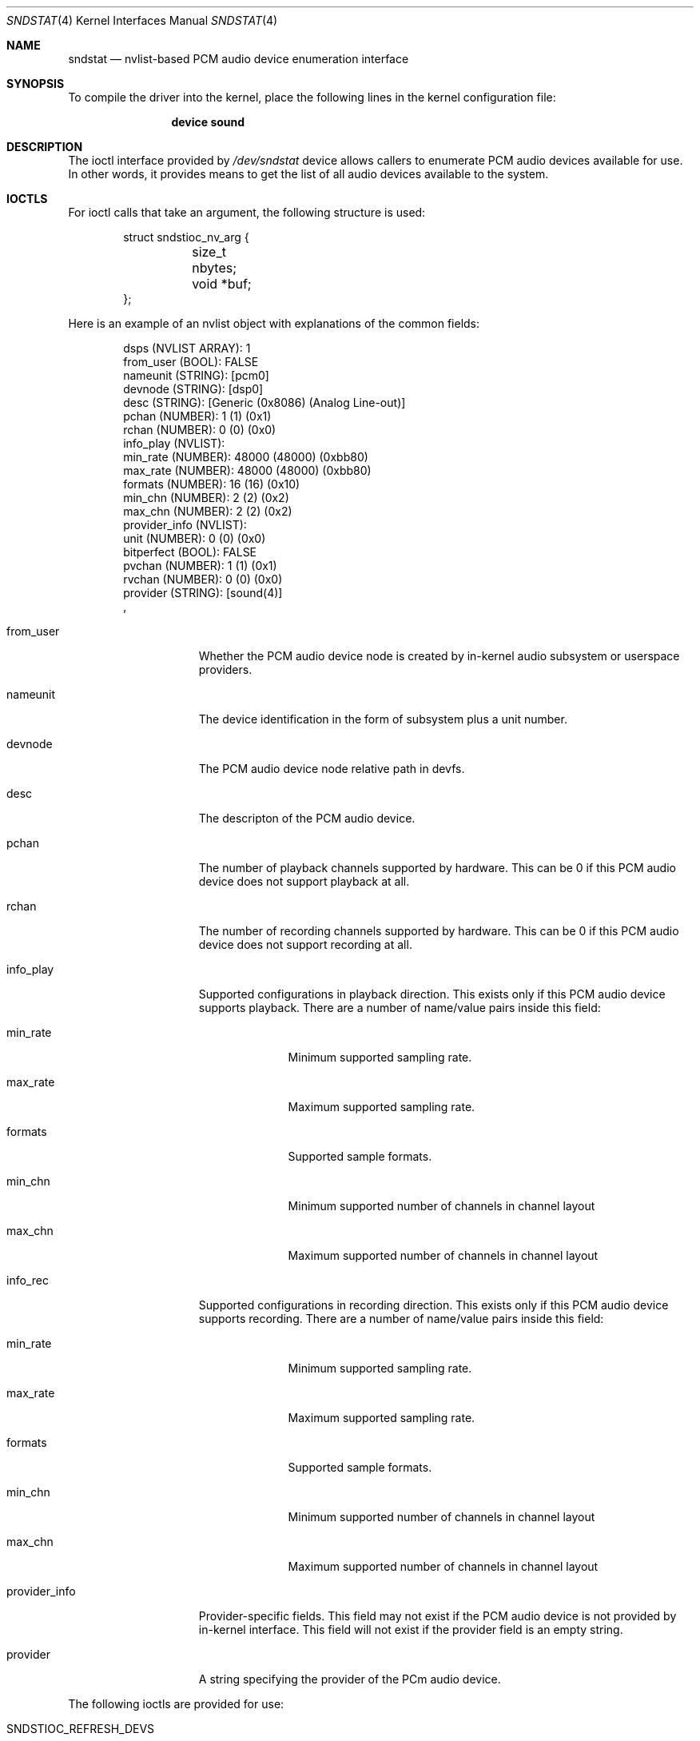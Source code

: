.\"
.\" SPDX-License-Identifier: BSD-2-Clause
.\"
.\" This software was developed by Ka Ho Ng
.\" under sponsorship from the FreeBSD Foundation.
.\"
.\" Copyright (c) 2020 The FreeBSD Foundation
.\"
.\" Redistribution and use in source and binary forms, with or without
.\" modification, are permitted provided that the following conditions
.\" are met:
.\" 1. Redistributions of source code must retain the above copyright
.\"    notice, this list of conditions and the following disclaimer.
.\" 2. Redistributions in binary form must reproduce the above copyright
.\"    notice, this list of conditions and the following disclaimer in the
.\"    documentation and/or other materials provided with the distribution.
.\"
.\" THIS SOFTWARE IS PROVIDED BY THE AUTHOR AND CONTRIBUTORS ``AS IS'' AND
.\" ANY EXPRESS OR IMPLIED WARRANTIES, INCLUDING, BUT NOT LIMITED TO, THE
.\" IMPLIED WARRANTIES OF MERCHANTABILITY AND FITNESS FOR A PARTICULAR PURPOSE
.\" ARE DISCLAIMED.  IN NO EVENT SHALL THE AUTHOR OR CONTRIBUTORS BE LIABLE
.\" FOR ANY DIRECT, INDIRECT, INCIDENTAL, SPECIAL, EXEMPLARY, OR CONSEQUENTIAL
.\" DAMAGES (INCLUDING, BUT NOT LIMITED TO, PROCUREMENT OF SUBSTITUTE GOODS
.\" OR SERVICES; LOSS OF USE, DATA, OR PROFITS; OR BUSINESS INTERRUPTION)
.\" HOWEVER CAUSED AND ON ANY THEORY OF LIABILITY, WHETHER IN CONTRACT, STRICT
.\" LIABILITY, OR TORT (INCLUDING NEGLIGENCE OR OTHERWISE) ARISING IN ANY WAY
.\" OUT OF THE USE OF THIS SOFTWARE, EVEN IF ADVISED OF THE POSSIBILITY OF
.\" SUCH DAMAGE.
.\"
.\" Note: The date here should be updated whenever a non-trivial
.\" change is made to the manual page.
.Dd April 15, 2021
.Dt SNDSTAT 4
.Os
.Sh NAME
.Nm sndstat
.Nd "nvlist-based PCM audio device enumeration interface"
.Sh SYNOPSIS
To compile the driver into the kernel,
place the following lines in the
kernel configuration file:
.Bd -ragged -offset indent
.Cd "device sound"
.Ed
.Sh DESCRIPTION
The ioctl interface provided by
.Pa /dev/sndstat
device allows callers to enumerate PCM audio devices available for use.
In other words, it provides means to get the list of all audio devices
available to the system.
.Sh IOCTLS
For ioctl calls that take an argument, the following structure is used:
.Bd -literal -offset indent
struct sndstioc_nv_arg {
	size_t nbytes;
	void *buf;
};
.Ed
.Pp
Here is an example of an nvlist object with explanations of the common fields:
.Bd -literal -offset indent
dsps (NVLIST ARRAY): 1
    from_user (BOOL): FALSE
    nameunit (STRING): [pcm0]
    devnode (STRING): [dsp0]
    desc (STRING): [Generic (0x8086) (Analog Line-out)]
    pchan (NUMBER): 1 (1) (0x1)
    rchan (NUMBER): 0 (0) (0x0)
    info_play (NVLIST):
        min_rate (NUMBER): 48000 (48000) (0xbb80)
        max_rate (NUMBER): 48000 (48000) (0xbb80)
        formats (NUMBER): 16 (16) (0x10)
        min_chn (NUMBER): 2 (2) (0x2)
        max_chn (NUMBER): 2 (2) (0x2)
    provider_info (NVLIST):
        unit (NUMBER): 0 (0) (0x0)
        bitperfect (BOOL): FALSE
        pvchan (NUMBER): 1 (1) (0x1)
        rvchan (NUMBER): 0 (0) (0x0)
    provider (STRING): [sound(4)]
    ,
.Ed
.Bl -tag -width ".Dv provider_info"
.It Dv from_user
Whether the PCM audio device node is created by in-kernel audio subsystem or
userspace providers.
.It Dv nameunit
The device identification in the form of subsystem plus a unit number.
.It Dv devnode
The PCM audio device node relative path in devfs.
.It Dv desc
The descripton of the PCM audio device.
.It Dv pchan
The number of playback channels supported by hardware.
This can be 0 if this PCM audio device does not support playback at all.
.It Dv rchan
The number of recording channels supported by hardware.
This can be 0 if this PCM audio device does not support recording at all.
.It Dv info_play
Supported configurations in playback direction.
This exists only if this PCM audio device supports playback.
There are a number of name/value pairs inside this field:
.Bl -tag -width ".Dv min_rate"
.It Dv min_rate
Minimum supported sampling rate.
.It Dv max_rate
Maximum supported sampling rate.
.It Dv formats
Supported sample formats.
.It Dv min_chn
Minimum supported number of channels in channel layout
.It Dv max_chn
Maximum supported number of channels in channel layout
.El
.It Dv info_rec
Supported configurations in recording direction.
This exists only if this PCM audio device supports recording.
There are a number of name/value pairs inside this field:
.Bl -tag -width ".Dv min_rate"
.It Dv min_rate
Minimum supported sampling rate.
.It Dv max_rate
Maximum supported sampling rate.
.It Dv formats
Supported sample formats.
.It Dv min_chn
Minimum supported number of channels in channel layout
.It Dv max_chn
Maximum supported number of channels in channel layout
.El
.It Dv provider_info
Provider-specific fields.
This field may not exist if the PCM audio device is not provided by in-kernel
interface.
This field will not exist if the provider field is an empty string.
.It Dv provider
A string specifying the provider of the PCm audio device.
.El
.Pp
The following ioctls are provided for use:
.Bl -tag -width ".Dv SNDSTIOC_FLUSH_USER_DEVS"
.It Dv SNDSTIOC_REFRESH_DEVS
Drop any previously fetched PCM audio devices list snapshots.
This ioctl takes no arguments.
.It Dv SNDSTIOC_GET_DEVS
Generate and/or return PCM audio devices list snapshots to callers.
This ioctl takes a pointer to
.Fa struct sndstioc_nv_arg
as the first and the only argument.
Callers need to provide a sufficiently large buffer to hold a serialized
nvlist.
If there is no existing PCM audio device list snapshot available in the
internal structure of the opened sndstat.
.Fa fd ,
a new PCM audio device list snapshot will be automatically generated.
Callers have to set
.Fa nbytes
to either 0 or the size of buffer provided.
In case
.Fa nbytes
is 0, the buffer size required to hold a serialized nvlist
stream of current snapshot will be returned in
.Fa nbytes ,
and
.Fa buf
will be ignored.
Otherwise, if the buffer is not sufficiently large,
the ioctl returns success, and
.Fa nbytes
will be set to 0.
If the buffer provided is sufficiently large,
.Fa nbytes
will be set to the size of the serialized nvlist written to the provided buffer.
Once a PCM audio device list snapshot is returned to user-space successfully,
the snapshot stored in the subsystem's internal structure of the given
.Fa fd
will be freed.
.It Dv SNDSTIOC_ADD_USER_DEVS
Add a list of PCM audio devices provided by callers to
.Pa /dev/sndstat
device.
This ioctl takes a pointer to
.Fa struct sndstioc_nv_arg
as the first and the only argument.
Callers have to provide a buffer holding a serialized nvlist.
.Fa nbytes
should be set to the length in bytes of the serialized nvlist.
.Fa buf
should be pointed to a buffer storing the serialized nvlist.
Userspace-backed PCM audio device nodes should be listed inside the serialized
nvlist.
.It Dv SNDSTIOC_FLUSH_USER_DEVS
Flush any PCM audio devices previously added by callers.
This ioctl takes no arguments.
.El
.Sh FILES
.Bl -tag -width ".Pa /dev/sndstat" -compact
.It Pa /dev/sndstat
.El
.Sh EXAMPLES
The following code enumerates all available PCM audio devices:
.Bd -literal -offset indent
#include <sys/types.h>
#include <err.h>
#include <fcntl.h>
#include <stdio.h>
#include <stdlib.h>
#include <sys/nv.h>
#include <sys/sndstat.h>
#include <sysexits.h>
#include <unistd.h>

int
main()
{
	int fd;
	struct sndstioc_nv_arg arg;
	const nvlist_t * const *di;
	size_t i, nitems;
	nvlist_t *nvl;

	/* Open sndstat node in read-only first */
	fd = open("/dev/sndstat", O_RDONLY);

	if (ioctl(fd, SNDSTIOC_REFRESH_DEVS, NULL))
		err(1, "ioctl(fd, SNDSTIOC_REFRESH_DEVS, NULL)");

	/* Get the size of snapshot, when nbytes = 0 */
	arg.nbytes = 0;
	arg.buf = NULL;
	if (ioctl(fd, SNDSTIOC_GET_DEVS, &arg))
		err(1, "ioctl(fd, SNDSTIOC_GET_DEVS, &arg)");

	/* Get snapshot data */
	arg.buf = malloc(arg.nbytes);
	if (arg.buf == NULL)
		err(EX_OSERR, "malloc");
	if (ioctl(fd, SNDSTIOC_GET_DEVS, &arg))
		err(1, "ioctl(fd, SNDSTIOC_GET_DEVS, &arg)");

	/* Deserialize the nvlist stream */
	nvl = nvlist_unpack(arg.buf, arg.nbytes, 0);
	free(arg.buf);

	/* Get DSPs array */
	di = nvlist_get_nvlist_array(nvl, SNDST_DSPS, &nitems);
	for (i = 0; i < nitems; i++) {
		const char *nameunit, *devnode, *desc;

		/*
		 * Examine each device nvlist item
		 */

		nameunit = nvlist_get_string(di[i], SNDST_DSPS_NAMEUNIT);
		devnode = nvlist_get_string(di[i], SNDST_DSPS_DEVNODE);
		desc = nvlist_get_string(di[i], SNDST_DSPS_DESC);
		printf("Name unit: `%s`, Device node: `%s`, Description: `%s`\n",
		    nameunit, devnode, desc);
	}

	nvlist_destroy(nvl);
	return (0);
}
.Ed
.Sh SEE ALSO
.Xr sound 4 ,
.Xr nv 9
.Sh HISTORY
The nvlist-based ioctls support for
.Nm
device first appeared in
.Fx 13.0 .
.Sh AUTHORS
This manual page was written by
.An Ka Ho Ng Aq Mt khng@FreeBSD.org .
